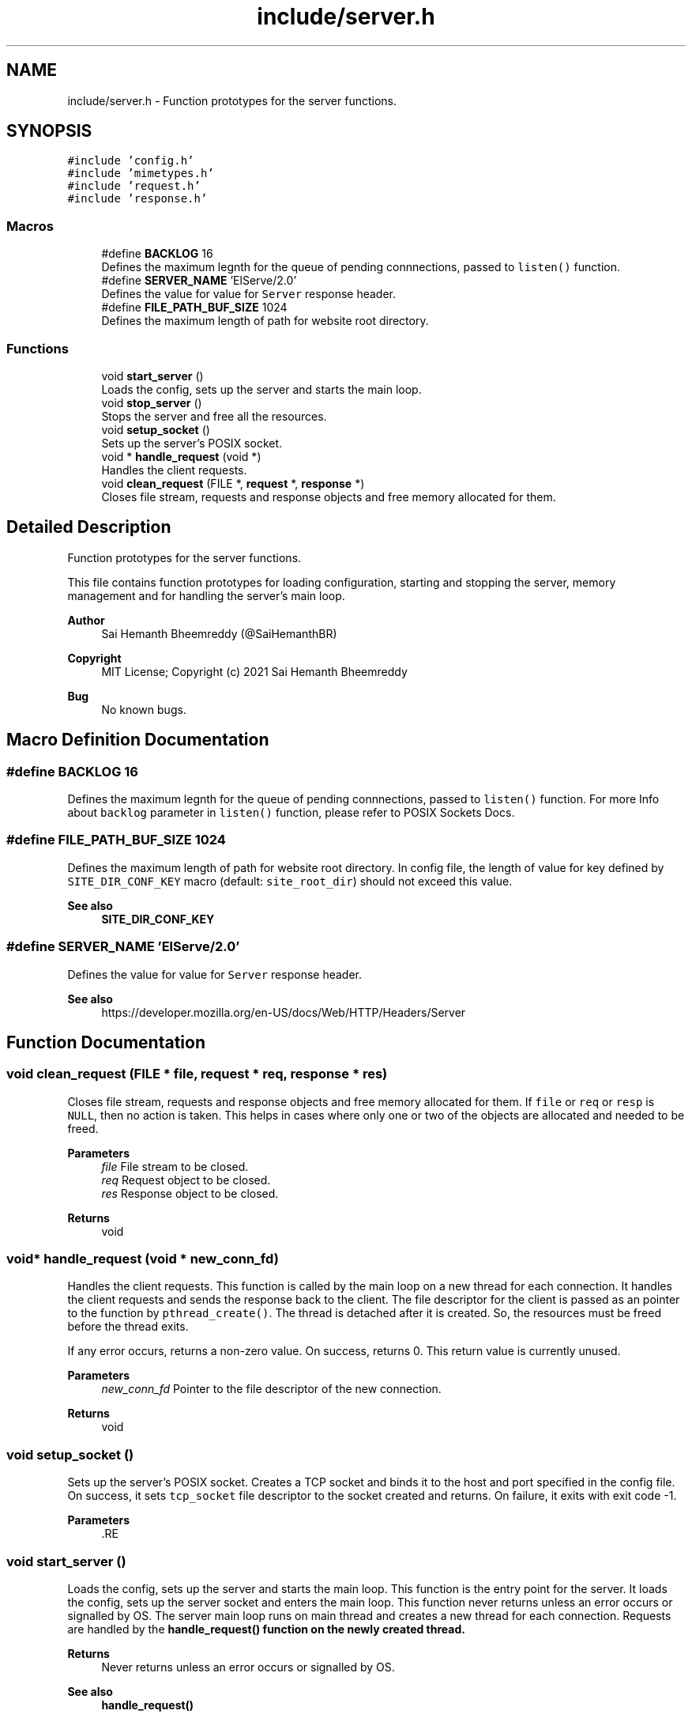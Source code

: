 .TH "include/server.h" 3 "Sun Aug 8 2021" "Version 2.0" "nanows" \" -*- nroff -*-
.ad l
.nh
.SH NAME
include/server.h \- Function prototypes for the server functions\&.  

.SH SYNOPSIS
.br
.PP
\fC#include 'config\&.h'\fP
.br
\fC#include 'mimetypes\&.h'\fP
.br
\fC#include 'request\&.h'\fP
.br
\fC#include 'response\&.h'\fP
.br

.SS "Macros"

.in +1c
.ti -1c
.RI "#define \fBBACKLOG\fP   16"
.br
.RI "Defines the maximum legnth for the queue of pending connnections, passed to \fClisten()\fP function\&. "
.ti -1c
.RI "#define \fBSERVER_NAME\fP   'ElServe/2\&.0'"
.br
.RI "Defines the value for value for \fCServer\fP response header\&. "
.ti -1c
.RI "#define \fBFILE_PATH_BUF_SIZE\fP   1024"
.br
.RI "Defines the maximum length of path for website root directory\&. "
.in -1c
.SS "Functions"

.in +1c
.ti -1c
.RI "void \fBstart_server\fP ()"
.br
.RI "Loads the config, sets up the server and starts the main loop\&. "
.ti -1c
.RI "void \fBstop_server\fP ()"
.br
.RI "Stops the server and free all the resources\&. "
.ti -1c
.RI "void \fBsetup_socket\fP ()"
.br
.RI "Sets up the server's POSIX socket\&. "
.ti -1c
.RI "void * \fBhandle_request\fP (void *)"
.br
.RI "Handles the client requests\&. "
.ti -1c
.RI "void \fBclean_request\fP (FILE *, \fBrequest\fP *, \fBresponse\fP *)"
.br
.RI "Closes file stream, requests and response objects and free memory allocated for them\&. "
.in -1c
.SH "Detailed Description"
.PP 
Function prototypes for the server functions\&. 

This file contains function prototypes for loading configuration, starting and stopping the server, memory management and for handling the server's main loop\&.
.PP
\fBAuthor\fP
.RS 4
Sai Hemanth Bheemreddy (@SaiHemanthBR) 
.RE
.PP
\fBCopyright\fP
.RS 4
MIT License; Copyright (c) 2021 Sai Hemanth Bheemreddy 
.RE
.PP
\fBBug\fP
.RS 4
No known bugs\&. 
.RE
.PP

.SH "Macro Definition Documentation"
.PP 
.SS "#define BACKLOG   16"

.PP
Defines the maximum legnth for the queue of pending connnections, passed to \fClisten()\fP function\&. For more Info about \fCbacklog\fP parameter in \fClisten()\fP function, please refer to POSIX Sockets Docs\&. 
.SS "#define FILE_PATH_BUF_SIZE   1024"

.PP
Defines the maximum length of path for website root directory\&. In config file, the length of value for key defined by \fCSITE_DIR_CONF_KEY\fP macro (default: \fCsite_root_dir\fP) should not exceed this value\&.
.PP
\fBSee also\fP
.RS 4
\fBSITE_DIR_CONF_KEY\fP 
.RE
.PP

.SS "#define SERVER_NAME   'ElServe/2\&.0'"

.PP
Defines the value for value for \fCServer\fP response header\&. 
.PP
\fBSee also\fP
.RS 4
https://developer.mozilla.org/en-US/docs/Web/HTTP/Headers/Server 
.RE
.PP

.SH "Function Documentation"
.PP 
.SS "void clean_request (FILE * file, \fBrequest\fP * req, \fBresponse\fP * res)"

.PP
Closes file stream, requests and response objects and free memory allocated for them\&. If \fCfile\fP or \fCreq\fP or \fCresp\fP is \fCNULL\fP, then no action is taken\&. This helps in cases where only one or two of the objects are allocated and needed to be freed\&.
.PP
\fBParameters\fP
.RS 4
\fIfile\fP File stream to be closed\&. 
.br
\fIreq\fP Request object to be closed\&. 
.br
\fIres\fP Response object to be closed\&. 
.RE
.PP
\fBReturns\fP
.RS 4
void 
.RE
.PP

.SS "void* handle_request (void * new_conn_fd)"

.PP
Handles the client requests\&. This function is called by the main loop on a new thread for each connection\&. It handles the client requests and sends the response back to the client\&. The file descriptor for the client is passed as an pointer to the function by \fCpthread_create()\fP\&. The thread is detached after it is created\&. So, the resources must be freed before the thread exits\&.
.PP
If any error occurs, returns a non-zero value\&. On success, returns 0\&. This return value is currently unused\&.
.PP
\fBParameters\fP
.RS 4
\fInew_conn_fd\fP Pointer to the file descriptor of the new connection\&. 
.RE
.PP
\fBReturns\fP
.RS 4
void 
.RE
.PP

.SS "void setup_socket ()"

.PP
Sets up the server's POSIX socket\&. Creates a TCP socket and binds it to the host and port specified in the config file\&. On success, it sets \fCtcp_socket\fP file descriptor to the socket created and returns\&. On failure, it exits with exit code -1\&.
.PP
\fBParameters\fP
.RS 4
\fI\fP .RE
.PP

.SS "void start_server ()"

.PP
Loads the config, sets up the server and starts the main loop\&. This function is the entry point for the server\&. It loads the config, sets up the server socket and enters the main loop\&. This function never returns unless an error occurs or signalled by OS\&. The server main loop runs on main thread and creates a new thread for each connection\&. Requests are handled by the \fC\fBhandle_request()\fP\fP function on the newly created thread\&.
.PP
\fBReturns\fP
.RS 4
Never returns unless an error occurs or signalled by OS\&. 
.RE
.PP
\fBSee also\fP
.RS 4
\fBhandle_request()\fP 
.RE
.PP

.SS "void stop_server ()"

.PP
Stops the server and free all the resources\&. This function should be called when the server is no longer needed\&. It stops the server, closes the server socket, unloads config and mime types hash table and frees all the resources\&.
.PP
This function must be called before the program exits to ensure all the resources are freed\&. Recommended to call this function from \fCatexit()\fP function and as signal handler using \fCsignal()\fP function\&.
.PP
If \fC\fBstop_server()\fP\fP is called before \fC\fBstart_server()\fP\fP, it does nothing\&.
.PP
\fBReturns\fP
.RS 4
void 
.RE
.PP

.SH "Author"
.PP 
Generated automatically by Doxygen for nanows from the source code\&.
